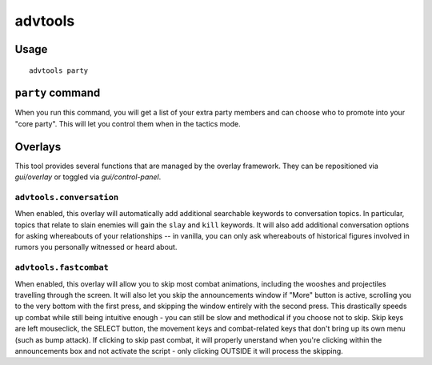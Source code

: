advtools
========

.. dfhack-tool::
    :summary: A collection of useful adventure mode tools.
    :tags: adventure interface gameplay units

Usage
-----

::

    advtools party

``party`` command
-----------------

When you run this command, you will get a list of your extra party members and
can choose who to promote into your "core party". This will let you control
them when in the tactics mode.

Overlays
--------

This tool provides several functions that are managed by the overlay
framework. They can be repositioned via `gui/overlay` or toggled via
`gui/control-panel`.

``advtools.conversation``
~~~~~~~~~~~~~~~~~~~~~~~~~

When enabled, this overlay will automatically add additional searchable
keywords to conversation topics. In particular, topics that relate to slain
enemies will gain the ``slay`` and ``kill`` keywords. It will also add
additional conversation options for asking whereabouts of your relationships --
in vanilla, you can only ask whereabouts of historical figures involved in
rumors you personally witnessed or heard about.

``advtools.fastcombat``
~~~~~~~~~~~~~~~~~~~

When enabled, this overlay will allow you to skip most combat animations, 
including the wooshes and projectiles travelling through the screen. It will
also let you skip the announcements window if "More" button is active,
scrolling you to the very bottom with the first press, and skipping the window
entirely with the second press. This drastically speeds up combat while still
being intuitive enough - you can still be slow and methodical if you choose
not to skip. Skip keys are left mouseclick, the SELECT button, the movement
keys and combat-related keys that don't bring up its own menu (such as bump
attack). If clicking to skip past combat, it will properly unerstand when
you're clicking within the announcements box and not activate the script -
only clicking OUTSIDE it will process the skipping.
